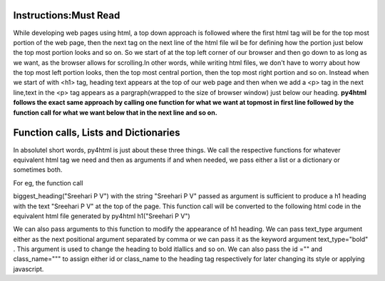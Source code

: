 Instructions:Must Read
======================

While developing web pages using html, a top down approach is followed where the first html tag
will be for the top most portion of the web page, then the next tag on the next line of the html file wil be
for defining how the portion just below the top most portion looks and so on. So we start of at the top 
left corner of our browser and then go down to as long as we want, as the browser allows for scrolling.In other
words, while writing html files, we don't have to worry about how the top most left portion looks, then the 
top most central portion, then the top most right portion and so on. Instead when we start of with <h1> tag,
heading text appears at the top of our web page and then when we add a <p> tag in the next line,text in the 
<p> tag appears as a pargraph(wrapped to the size of browser window) just below our heading. **py4html follows
the exact same approach by calling one function for what we want at topmost in first line followed by the 
function call for what we want below that in the next line and so on.** 

Function calls, Lists and Dictionaries
======================================

In absolutel short words, py4html is just about these three things. We call the respective functions for 
whatever equivalent html tag we need and then as arguments if and when needed, we pass either a list or 
a dictionary or sometimes both.

For eg, the function call

biggest_heading("Sreehari P V")
with the string "Sreehari P V" passed as argument is sufficient to produce a h1 heading with the text
"Sreehari P V" at the top of the page. This function call will be converted to the following html code
in the equivalent html file generated by py4html
h1("Sreehari P V")

We can also pass arguments to this function to modify the appearance of h1 heading. We can pass text_type
argument either as the next positional argument separated by comma or we can pass it as the keyword argument
text_type="bold" . This argument is used to change the heading to bold itlallics and so on. We can also pass
the id ="" and class_name=""" to assign either id or class_name to the heading tag respectively for later
changing its style or applying javascript.